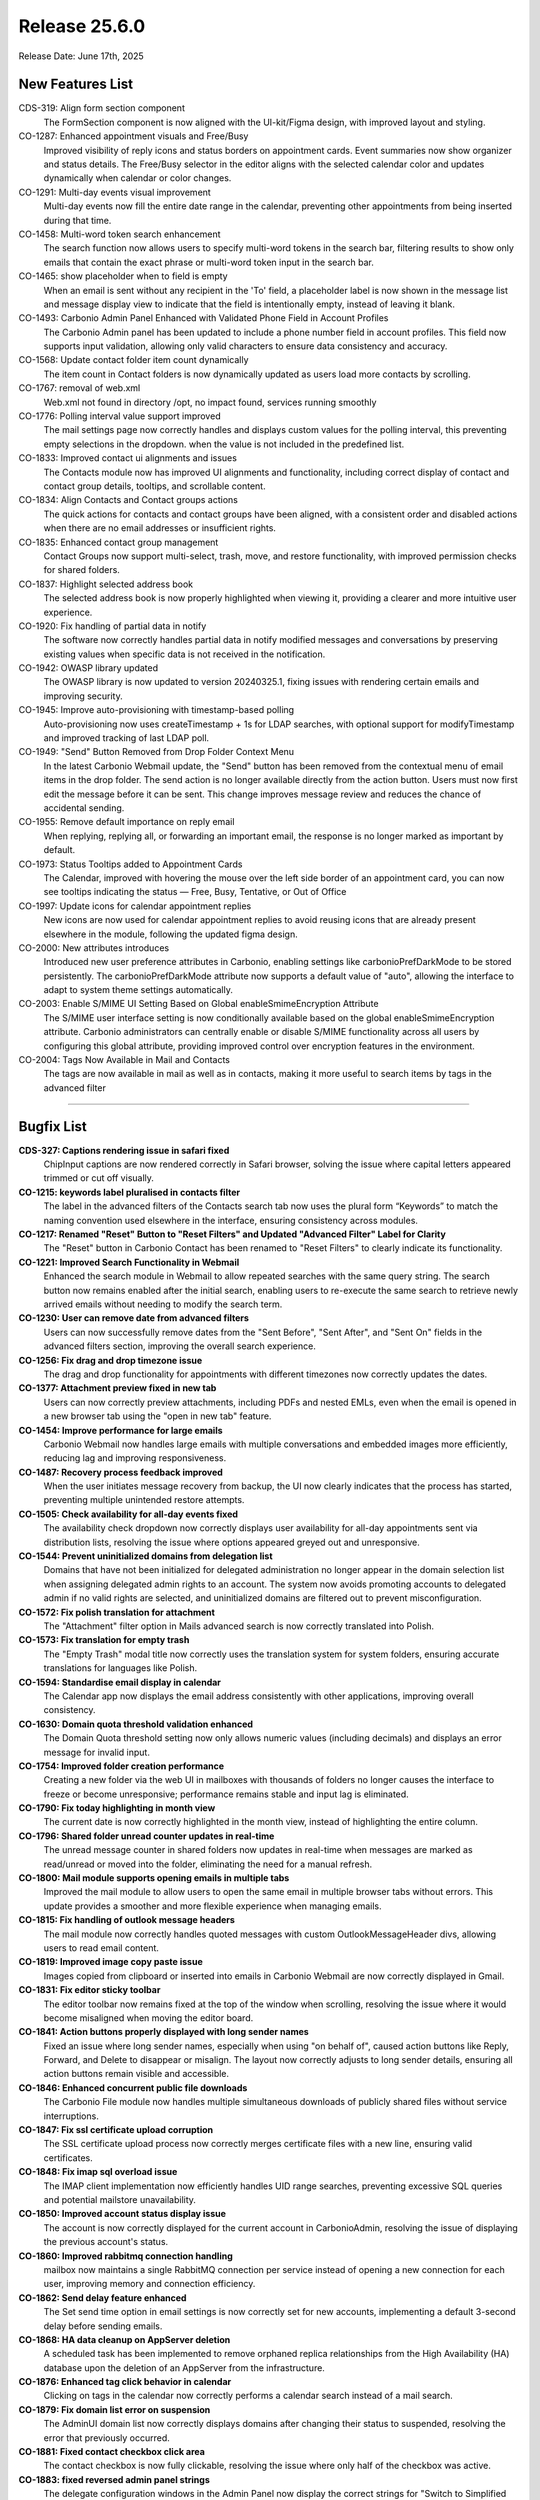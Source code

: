 
Release 25.6.0
=================

Release Date: June 17th, 2025

New Features List
-----------------

CDS-319: Align form section component
   The FormSection component is now aligned with the UI-kit/Figma design, with improved layout and styling.


CO-1287: Enhanced appointment visuals and Free/Busy
   Improved visibility of reply icons and status borders on appointment cards. Event summaries now show organizer and status details. The Free/Busy selector in the editor aligns with the selected calendar color and updates dynamically when calendar or color changes.


CO-1291: Multi-day events visual improvement
   Multi-day events now fill the entire date range in the calendar, preventing other appointments from being inserted during that time.


CO-1458: Multi-word token search enhancement
   The search function now allows users to specify multi-word tokens in the search bar, filtering results to show only emails that contain the exact phrase or multi-word token input in the search bar.


CO-1465: show placeholder when to field is empty
   When an email is sent without any recipient in the 'To' field, a placeholder label is now shown in the message list and message display view to indicate that the field is intentionally empty, instead of leaving it blank.


CO-1493: Carbonio Admin Panel Enhanced with Validated Phone Field in Account Profiles
   The Carbonio Admin panel has been updated to include a phone number field in account profiles. This field now supports input validation, allowing only valid characters to ensure data consistency and accuracy.


CO-1568: Update contact folder item count dynamically
   The item count in Contact folders is now dynamically updated as users load more contacts by scrolling.


CO-1767: removal of web.xml
   Web.xml not found in directory /opt, no impact found, services running smoothly


CO-1776: Polling interval value support improved
   The mail settings page now correctly handles and displays custom values for the polling interval, this preventing empty selections in the dropdown. when the value is not included in the predefined list.


CO-1833: Improved contact ui alignments and issues
   The Contacts module now has improved UI alignments and functionality, including correct display of contact and contact group details, tooltips, and scrollable content.


CO-1834: Align Contacts and Contact groups actions
   The quick actions for contacts and contact groups have been aligned, with a consistent order and disabled actions when there are no email addresses or insufficient rights.


CO-1835: Enhanced contact group management
   Contact Groups now support multi-select, trash, move, and restore functionality, with improved permission checks for shared folders.


CO-1837: Highlight selected address book
   The selected address book is now properly highlighted when viewing it, providing a clearer and more intuitive user experience.


CO-1920: Fix handling of partial data in notify
   The software now correctly handles partial data in notify modified messages and conversations by preserving existing values when specific data is not received in the notification.


CO-1942: OWASP library updated
   The OWASP library is now updated to version 20240325.1, fixing issues with rendering certain emails and improving security.


CO-1945: Improve auto-provisioning with timestamp-based polling
   Auto-provisioning now uses createTimestamp + 1s for LDAP searches, with optional support for modifyTimestamp and improved tracking of last LDAP poll.


CO-1949: "Send" Button Removed from Drop Folder Context Menu
   In the latest Carbonio Webmail update, the "Send" button has been removed from the contextual menu of email items in the drop folder. The send action is no longer available directly from the action button. Users must now first edit the message before it can be sent. This change improves message review and reduces the chance of accidental sending.


CO-1955: Remove default importance on reply email
   When replying, replying all, or forwarding an important email, the response is no longer marked as important by default.


CO-1973: Status Tooltips added to Appointment Cards
   The Calendar, improved with hovering the mouse over the left side border of an appointment card, you can now see tooltips indicating the status — Free, Busy, Tentative, or Out of Office


CO-1997: Update icons for calendar appointment replies
   New icons are now used for calendar appointment replies to avoid reusing icons that are already present elsewhere in the module, following the updated figma design.


CO-2000: New attributes introduces
   Introduced new user preference attributes in Carbonio, enabling settings like carbonioPrefDarkMode to be stored persistently. The carbonioPrefDarkMode attribute now supports a default value of "auto", allowing the interface to adapt to system theme settings automatically.


CO-2003: Enable S/MIME UI Setting Based on Global enableSmimeEncryption Attribute
   The S/MIME user interface setting is now conditionally available based on the global enableSmimeEncryption attribute. Carbonio administrators can centrally enable or disable S/MIME functionality across all users by configuring this global attribute, providing improved control over encryption features in the environment.


CO-2004: Tags Now Available in Mail and Contacts
   The tags are now available in mail as well as in contacts, making it more useful to search items by tags in the advanced filter

*****

Bugfix List
-----------

**CDS-327: Captions rendering issue in safari fixed**
   ChipInput captions are now rendered correctly in Safari browser, solving the issue where capital letters appeared trimmed or cut off visually.


**CO-1215:  keywords label pluralised in contacts filter**
   The label in the advanced filters of the Contacts search tab now uses the plural form “Keywords” to match the naming convention used elsewhere in the interface, ensuring consistency across modules.


**CO-1217: Renamed "Reset" Button to "Reset Filters" and Updated "Advanced Filter" Label for Clarity**
   The "Reset" button in Carbonio Contact has been renamed to "Reset Filters" to clearly indicate its functionality.


**CO-1221: Improved Search Functionality in Webmail**
   Enhanced the search module in  Webmail to allow repeated searches with the same query string. The search button now remains enabled after the initial search, enabling users to re-execute the same search to retrieve newly arrived emails without needing to modify the search term.


**CO-1230: User can remove date from advanced filters**
   Users can now successfully remove dates from the "Sent Before", "Sent After", and "Sent On" fields in the advanced filters section, improving the overall search experience.


**CO-1256: Fix drag and drop timezone issue**
   The drag and drop functionality for appointments with different timezones now correctly updates the dates.


**CO-1377: Attachment preview fixed in new tab**
   Users can now correctly preview attachments, including PDFs and nested EMLs, even when the email is opened in a new browser tab using the "open in new tab" feature.


**CO-1454: Improve performance for large emails**
   Carbonio Webmail now handles large emails with multiple conversations and embedded images more efficiently, reducing lag and improving responsiveness.


**CO-1487: Recovery process feedback improved**
   When the user initiates message recovery from backup, the UI now clearly indicates that the process has started, preventing multiple unintended restore attempts.


**CO-1505: Check availability for all-day events fixed**
   The availability check dropdown now correctly displays user availability for all-day appointments sent via distribution lists, resolving the issue where options appeared greyed out and unresponsive.


**CO-1544: Prevent uninitialized domains from delegation list**
   Domains that have not been initialized for delegated administration no longer appear in the domain selection list when assigning delegated admin rights to an account. The system now avoids promoting accounts to delegated admin if no valid rights are selected, and uninitialized domains are filtered out to prevent misconfiguration.


**CO-1572:  Fix polish translation for attachment**
   The "Attachment" filter option in Mails advanced search is now correctly translated into Polish.


**CO-1573: Fix translation for empty trash**
   The "Empty Trash" modal title now correctly uses the translation system for system folders, ensuring accurate translations for languages like Polish.


**CO-1594: Standardise email display in calendar**
   The Calendar app now displays the email address consistently with other applications, improving overall consistency.


**CO-1630: Domain quota threshold validation enhanced**
   The Domain Quota threshold setting now only allows numeric values (including decimals) and displays an error message for invalid input.


**CO-1754: Improved folder creation performance**
   Creating a new folder via the web UI in mailboxes with thousands of folders no longer causes the interface to freeze or become unresponsive; performance remains stable and input lag is eliminated.


**CO-1790:  Fix today highlighting in month view**
   The current date is now correctly highlighted in the month view, instead of highlighting the entire column.


**CO-1796: Shared folder unread counter updates in real-time**
   The unread message counter in shared folders now updates in real-time when messages are marked as read/unread or moved into the folder, eliminating the need for a manual refresh.


**CO-1800: Mail module supports opening emails in multiple tabs**
   Improved the mail module to allow users to open the same email in multiple browser tabs without errors. This update provides a smoother and more flexible experience when managing emails.


**CO-1815: Fix handling of outlook message headers**
   The mail module now correctly handles quoted messages with custom OutlookMessageHeader divs, allowing users to read email content.


**CO-1819: Improved image copy paste issue**
   Images copied from clipboard or inserted into emails in Carbonio Webmail are now correctly displayed in Gmail.


**CO-1831: Fix editor sticky toolbar**
   The editor toolbar now remains fixed at the top of the window when scrolling, resolving the issue where it would become misaligned when moving the editor board.


**CO-1841: Action buttons properly displayed with long sender names**
   Fixed an issue where long sender names, especially when using "on behalf of", caused action buttons like Reply, Forward, and Delete to disappear or misalign. The layout now correctly adjusts to long sender details, ensuring all action buttons remain visible and accessible.


**CO-1846: Enhanced concurrent public file downloads**
   The Carbonio File module now handles multiple simultaneous downloads of publicly shared files without service interruptions.


**CO-1847: Fix ssl certificate upload corruption**
   The SSL certificate upload process now correctly merges certificate files with a new line, ensuring valid certificates.


**CO-1848: Fix imap sql overload issue**
   The IMAP client implementation now efficiently handles UID range searches, preventing excessive SQL queries and potential mailstore unavailability.


**CO-1850: Improved account status display issue**
   The account is now correctly displayed for the current account in CarbonioAdmin, resolving the issue of displaying the previous account's status.


**CO-1860: Improved rabbitmq connection handling**
   mailbox now maintains a single RabbitMQ connection per service instead of opening a new connection for each user, improving memory and connection efficiency.


**CO-1862: Send delay feature enhanced**
   The Set send time option in email settings is now correctly set for new accounts, implementing a default 3-second delay before sending emails.


**CO-1868: HA data cleanup on AppServer deletion**
   A scheduled task has been implemented to remove orphaned replica relationships from the High Availability (HA) database upon the deletion of an AppServer from the infrastructure.


**CO-1876: Enhanced tag click behavior in calendar**
   Clicking on tags in the calendar now correctly performs a calendar search instead of a mail search.


**CO-1879: Fix domain list error on suspension**
   The AdminUI domain list now correctly displays domains after changing their status to suspended, resolving the error that previously occurred.


**CO-1881: Fixed contact checkbox click area**
   The contact checkbox is now fully clickable, resolving the issue where only half of the checkbox was active.


**CO-1883: fixed reversed admin panel strings**
   The delegate configuration windows in the Admin Panel now display the correct strings for "Switch to Simplified View" and "Switch to Advanced View".


**CO-1895: Move to folder modal rendering optimised**
   Rendering performance of the “move to folder” modal has been improved, especially for accounts with large folder trees and shared/delegated folders, significantly reducing load time and ensuring better responsiveness across browsers.


**CO-1899: Improved Account List Filters with Consistent Pagination**
   Account list filtering has been enhanced to maintain the applied filter across all pages. When navigating between pages, items now consistently reflect the filtered search criteria.


**CO-1901: Fixed out of office misspelling**
   The misspelling in the "out of office" settings has been corrected, changing "Invia ripose automatiche" to "Invia risposte automatiche".


**CO-1902: Italian Language Translation Fixed in Mail, Contacts, and Calendar Modules**
   The Italian language translations in Crabonio Webmail have been corrected and are now displaying properly across the Mail, Contacts, and Calendar modules. 


**CO-1903: Shard 'Inbox' Mount Point Now Successfully Created in Crabonio Webmail**
   The Carbonio mail module has improved now. The mount point for the 'Inbox' shard is now being created successfully


**CO-1910: Sender name capitalization fixed**
   The sender's name is now displayed consistently across the interface, with correct capitalization in both the left panel and right sidebar.


**CO-1912: Reply-to field correctly set and persisted**
    The reply-to email address can now be set based on the selected identity in the mail editor, is persisted across drafts, and is included in the sent mail headers. The "send" option in the drafts context menu has been removed to enforce proper email composition before sending.


**CO-1913: Fixed contact search result editing**
   Contacts found in search results can now be edited or deleted, providing a seamless user experience when managing contacts.


**CO-1914: Preserve send as account in reply**
   When replying to an email, the 'Send As' account is now correctly included in the 'CC' field, ensuring that all original recipients are preserved in the reply.


**CO-1916: Carbonio Webmail Tags Now Persist After Reply or Forward**
   The tag functionality in Carbonio Webmail has been improved. Tags assigned to mail items now remain intact even after replying to or forwarding a message. This ensures better organization and consistent tagging across all email actions.


**CO-1919: Backup restore request properly redirected**
   The doRestoreOnNewAccount request on admin UI is now correctly directed to the server where the account has its backup, preventing errors due to misdirected API calls.


**CO-1921: Enhanced Carbonio Attachment and File Module with Cyrillic and Non-Latin Filename Support**
   The Carbonio attachment and file modules have been enhanced to fully support Cyrillic and other non-Latin characters in filenames. Users can now attach files with non-Latin names, upload them to the file module, and pick or save them directly from the mail composer. File renaming within the mail writing board also preserves Cyrillic symbols accurately, ensuring seamless international character support across workflows.


**CO-1924: Consistent Date and Time Display for Appointments Across Views**
   Carbonio Calendar now ensures that appointments and their corresponding appointment cards display the same date and time, even around daylight saving time (DST) changes during summer/winter transitions. This update improves consistency and prevents confusion caused by DST offsets.


**CO-1925: Unwanted Orphan Bracket Resolved in Shared Inbox View of Carbonio Webmail**
   Resolved an interface issue in Carbonio Webmail where an extraneous closing bracket “)” was visible in the shared inbox folder view. The UI now renders cleanly without stray characters, improving visual consistency and user experience.


**CO-1926: Webmail UI Enhancement: Improved Visibility of Action Icons**
   In Webmail, the icons for Reply, Reply All, Forward, and Delete within individual emails have been improved in size and clarity. These enhancements make the icons easier to see and interact with, improving the overall user experience.


**CO-1932: Webmail mail module enhanced with attachment-based sorting**
   The Carbonio Webmail mail module has been enhanced to support sorting of email items based on attachment size. Users can now easily sort emails in both ascending and descending order according to the size of attachments, improving usability and helping manage storage more efficiently.


**CO-1933: Fix message list display issue**
   The message list now consistently displays the sender's name, ensuring uniformity across all folders.


**CO-1937: Fxed popup blocker issue in eml**
   Users now receive immediate feedback when opening nested .eml attachments in new tabs, resolving the popup blocker issue.


**CO-1938: improved performance when opening large conversations**
   Opening large conversations in a new tab no longer causes significant browser slowdown or crashes. The message list in the conversation is now loaded using only essential metadata (From, To, Subject, and body fragment) instead of downloading entire messages upfront, reducing memory usage and improving responsiveness.


**CO-1939: Mail Module handles Rapid Multi-Tab**
   The webmail mail module has been enhanced to support rapid, repeated openings of the same mail item in new browser tabs without errors. Previously, such actions could lead to null or blank content on the first tab, but the issue has now been resolved, ensuring a stable and consistent user experience across all tabs.


**CO-1940: Nested eml image rendering improved**
   When opening a nested EML file in a new tab using Firefox, the UI no longer renders oversized images that break the layout; instead, the content is now constrained within the correct boundaries for better usability.


**CO-1941: Fix recipient info in new tab**
   Recipient information is now correctly displayed when opening an email in a new tab using Firefox.


**CO-1943: Alphanumerical Sorting of Accounts in Carbonio Admin Restoration Menu**
   The Restoration menu in the Carbonio Admin Panel now displays the list of accounts sorted alphanumerically by email address. This improvement enhances usability by making it easier and faster to locate specific accounts during restoration processes.


**CO-1944: Handle non-existent accounts in powerstore**
   The Powerstore doVolumeToVolumeMove operation now skips non-existent accounts and logs the skipped accounts.


**CO-1954: localized date format in previews**
   Attachment previews now display dates in the user's locale format, using the lang_tag parameter to determine the correct format.


**CO-1965: Webmail editor enhanced with persistent gray background**
   The webmail editor has been improved to make it easier to write long emails. A consistent gray background is now shown across the whole writing area, helping keep the look uniform even during long compositions.


**CO-1969: Fix shared contact folder visibility**
   Contacts allows users to view shared contact folders. Shared users can now access and browse contact folders that have been shared with them, improving collaboration and contact management across teams.


**CO-1970: Remove zimbra wiki link from ssl notifications**
   SSL certificate expiration email notifications no longer include a link to the Zimbra Wiki.


**CO-1974:  Allow deletion of appointments without organizer**
   Appointments created without an organizer (e.g., via external clients like Thunderbird) can now be deleted directly from the Carbonio WebUI without raising errors related to missing attributes.


**CO-1975: Mail view reset after message deletion fixed**
   The mail view no longer resets after deleting a message from a shared mailbox folder.


**CO-1976: Moving event to shared calendar fixed**
    Editing a draft or saved event now allows moving it from the user's personal calendar to a shared delegate calendar, as long as the event does not have attendees and does not require a change of organiser.


**CO-1978: Webmail enhanced with improved mail view**
   The  Webmail interface has been upgraded for better email readability. Inline images are now displayed correctly within the message body, maintaining their intended order and context. This enhancement ensures a smoother and more accurate email viewing experience.


**CO-1979: Fix scroll to bottom issue on paste with Firefox**
   Pasting content or links into a message reply no longer scrolls to the bottom in Firefox.


**CO-1980: Fix imap synchronization issue**
   IMAP synchronization now correctly fetches emails without corruption, ensuring reliable email syncing for clients.


**CO-1981: Mailbox quota list view fixed**
   Admins can now successfully view the mailbox quota list after changing the number of items per page to 25, 50, or 100 in the Admin Console without any display issues.


**CO-1982: Request read receipt honoured by default**
   When the attribute `zimbraPrefMailRequestReadReceipts` is set to TRUE for a user, class of service, all newly composed messages now have the "Request Read Receipt" option automatically enabled in the Web UI, without requiring manual user action.


**CO-1985: Fix attachment loss on mail forward**
   Attachments are now preserved when forwarding emails, ensuring all files are included.


**CO-1986: Fix carriage return font in signature**
   Carriage returns in signatures now use the selected font, ensuring consistent formatting.


**CO-1992: Show details popup works in focus mode**
   The 'Show details' button now correctly opens the message details popup even when the EML is opened in a new tab using focus mode, resolving the modal context initialization issue.


**CO-1996: Fixed video call black screen issue**
   The video calls no longer turn black when clicking on new email browser notifications.


**CO-1998: "Search String" Reset Button Now Enabled in mail**
   The webmail search functionality has been improved. The "Reset" button for the search string is now dynamically enabled only when the search field contains input (i.e., is not empty). This enhances user experience by preventing unnecessary interactions and making the interface more intuitive.


**CO-2006: New "Clear All Search Results" Button Added to Carbonio Webmail**
   Carbonio Webmail has been enhanced with a new feature in the search module. A "Clear All Search Results" button is now available across all modules, allowing users to quickly clear search results from the screen, improving workflow efficiency and user experience.


**CO-2008: Fix calendar header misalignment issue**
   Calendar headings now correctly align with schedules, even with long daily appointment text.

*****

End of changelog
